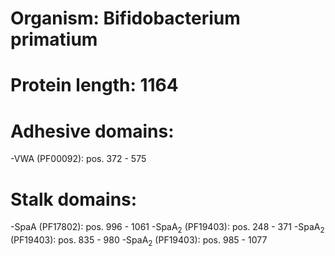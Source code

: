 * Organism: Bifidobacterium primatium
* Protein length: 1164
* Adhesive domains:
-VWA (PF00092): pos. 372 - 575
* Stalk domains:
-SpaA (PF17802): pos. 996 - 1061
-SpaA_2 (PF19403): pos. 248 - 371
-SpaA_2 (PF19403): pos. 835 - 980
-SpaA_2 (PF19403): pos. 985 - 1077

